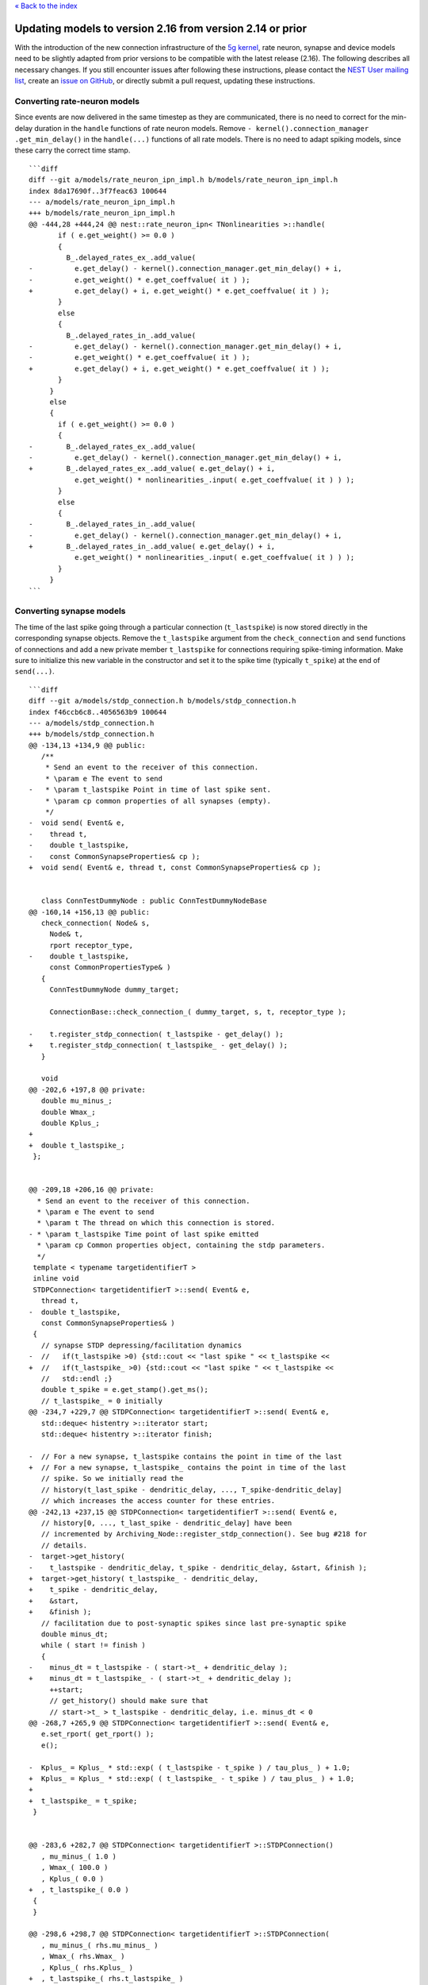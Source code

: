 `« Back to the index <index>`__

.. raw:: html

   <hr>

Updating models to version 2.16 from version 2.14 or prior
===========================================================

With the introduction of the new connection infrastructure of the `5g
kernel <https://www.frontiersin.org/articles/10.3389/fninf.2018.00002/full>`__,
rate neuron, synapse and device models need to be slightly adapted from
prior versions to be compatible with the latest release (2.16). The
following describes all necessary changes. If you still encounter issues
after following these instructions, please contact the `NEST User
mailing
list <http://mail.nest-initiative.org/cgi-bin/mailman/listinfo/nest_user>`__,
create an `issue on
GitHub <https://github.com/nest/nest-simulator/issues>`__, or directly
submit a pull request, updating these instructions.

Converting rate-neuron models
-----------------------------

Since events are now delivered in the same timestep as they are
communicated, there is no need to correct for the min-delay duration in
the ``handle`` functions of rate neuron models. Remove
``- kernel().connection_manager .get_min_delay()`` in the
``handle(...)`` functions of all rate models. There is no need to adapt
spiking models, since these carry the correct time stamp.

::

   ```diff
   diff --git a/models/rate_neuron_ipn_impl.h b/models/rate_neuron_ipn_impl.h
   index 8da17690f..3f7feac63 100644
   --- a/models/rate_neuron_ipn_impl.h
   +++ b/models/rate_neuron_ipn_impl.h
   @@ -444,28 +444,24 @@ nest::rate_neuron_ipn< TNonlinearities >::handle(
          if ( e.get_weight() >= 0.0 )
          {
            B_.delayed_rates_ex_.add_value(
   -          e.get_delay() - kernel().connection_manager.get_min_delay() + i,
   -          e.get_weight() * e.get_coeffvalue( it ) );
   +          e.get_delay() + i, e.get_weight() * e.get_coeffvalue( it ) );
          }
          else
          {
            B_.delayed_rates_in_.add_value(
   -          e.get_delay() - kernel().connection_manager.get_min_delay() + i,
   -          e.get_weight() * e.get_coeffvalue( it ) );
   +          e.get_delay() + i, e.get_weight() * e.get_coeffvalue( it ) );
          }
        }
        else
        {
          if ( e.get_weight() >= 0.0 )
          {
   -        B_.delayed_rates_ex_.add_value(
   -          e.get_delay() - kernel().connection_manager.get_min_delay() + i,
   +        B_.delayed_rates_ex_.add_value( e.get_delay() + i,
              e.get_weight() * nonlinearities_.input( e.get_coeffvalue( it ) ) );
          }
          else
          {
   -        B_.delayed_rates_in_.add_value(
   -          e.get_delay() - kernel().connection_manager.get_min_delay() + i,
   +        B_.delayed_rates_in_.add_value( e.get_delay() + i,
              e.get_weight() * nonlinearities_.input( e.get_coeffvalue( it ) ) );
          }
        }
   ```

Converting synapse models
-------------------------

The time of the last spike going through a particular connection
(``t_lastspike``) is now stored directly in the corresponding synapse
objects. Remove the ``t_lastspike`` argument from the
``check_connection`` and ``send`` functions of connections and add a new
private member ``t_lastspike`` for connections requiring spike-timing
information. Make sure to initialize this new variable in the
constructor and set it to the spike time (typically ``t_spike``) at the
end of ``send(...)``.

::

   ```diff
   diff --git a/models/stdp_connection.h b/models/stdp_connection.h
   index f46ccb6c8..4056563b9 100644
   --- a/models/stdp_connection.h
   +++ b/models/stdp_connection.h
   @@ -134,13 +134,9 @@ public:
      /**
       * Send an event to the receiver of this connection.
       * \param e The event to send
   -   * \param t_lastspike Point in time of last spike sent.
       * \param cp common properties of all synapses (empty).
       */
   -  void send( Event& e,
   -    thread t,
   -    double t_lastspike,
   -    const CommonSynapseProperties& cp );
   +  void send( Event& e, thread t, const CommonSynapseProperties& cp );


      class ConnTestDummyNode : public ConnTestDummyNodeBase
   @@ -160,14 +156,13 @@ public:
      check_connection( Node& s,
        Node& t,
        rport receptor_type,
   -    double t_lastspike,
        const CommonPropertiesType& )
      {
        ConnTestDummyNode dummy_target;

        ConnectionBase::check_connection_( dummy_target, s, t, receptor_type );

   -    t.register_stdp_connection( t_lastspike - get_delay() );
   +    t.register_stdp_connection( t_lastspike_ - get_delay() );
      }

      void
   @@ -202,6 +197,8 @@ private:
      double mu_minus_;
      double Wmax_;
      double Kplus_;
   +
   +  double t_lastspike_;
    };


   @@ -209,18 +206,16 @@ private:
     * Send an event to the receiver of this connection.
     * \param e The event to send
     * \param t The thread on which this connection is stored.
   - * \param t_lastspike Time point of last spike emitted
     * \param cp Common properties object, containing the stdp parameters.
     */
    template < typename targetidentifierT >
    inline void
    STDPConnection< targetidentifierT >::send( Event& e,
      thread t,
   -  double t_lastspike,
      const CommonSynapseProperties& )
    {
      // synapse STDP depressing/facilitation dynamics
   -  //   if(t_lastspike >0) {std::cout << "last spike " << t_lastspike <<
   +  //   if(t_lastspike_ >0) {std::cout << "last spike " << t_lastspike <<
      //   std::endl ;}
      double t_spike = e.get_stamp().get_ms();
      // t_lastspike_ = 0 initially
   @@ -234,7 +229,7 @@ STDPConnection< targetidentifierT >::send( Event& e,
      std::deque< histentry >::iterator start;
      std::deque< histentry >::iterator finish;

   -  // For a new synapse, t_lastspike contains the point in time of the last
   +  // For a new synapse, t_lastspike_ contains the point in time of the last
      // spike. So we initially read the
      // history(t_last_spike - dendritic_delay, ..., T_spike-dendritic_delay]
      // which increases the access counter for these entries.
   @@ -242,13 +237,15 @@ STDPConnection< targetidentifierT >::send( Event& e,
      // history[0, ..., t_last_spike - dendritic_delay] have been
      // incremented by Archiving_Node::register_stdp_connection(). See bug #218 for
      // details.
   -  target->get_history(
   -    t_lastspike - dendritic_delay, t_spike - dendritic_delay, &start, &finish );
   +  target->get_history( t_lastspike_ - dendritic_delay,
   +    t_spike - dendritic_delay,
   +    &start,
   +    &finish );
      // facilitation due to post-synaptic spikes since last pre-synaptic spike
      double minus_dt;
      while ( start != finish )
      {
   -    minus_dt = t_lastspike - ( start->t_ + dendritic_delay );
   +    minus_dt = t_lastspike_ - ( start->t_ + dendritic_delay );
        ++start;
        // get_history() should make sure that
        // start->t_ > t_lastspike - dendritic_delay, i.e. minus_dt < 0
   @@ -268,7 +265,9 @@ STDPConnection< targetidentifierT >::send( Event& e,
      e.set_rport( get_rport() );
      e();

   -  Kplus_ = Kplus_ * std::exp( ( t_lastspike - t_spike ) / tau_plus_ ) + 1.0;
   +  Kplus_ = Kplus_ * std::exp( ( t_lastspike_ - t_spike ) / tau_plus_ ) + 1.0;
   +
   +  t_lastspike_ = t_spike;
    }


   @@ -283,6 +282,7 @@ STDPConnection< targetidentifierT >::STDPConnection()
      , mu_minus_( 1.0 )
      , Wmax_( 100.0 )
      , Kplus_( 0.0 )
   +  , t_lastspike_( 0.0 )
    {
    }

   @@ -298,6 +298,7 @@ STDPConnection< targetidentifierT >::STDPConnection(
      , mu_minus_( rhs.mu_minus_ )
      , Wmax_( rhs.Wmax_ )
      , Kplus_( rhs.Kplus_ )
   +  , t_lastspike_( rhs.t_lastspike_ )
    {
    }
   ```

All connections transmitting secondary events now need to tell the
ModelManager whether they support waveform relaxation when registering
the model. Make sure to add the corresponding argument in
``register_secondary_connection_model`` (see modelsmodule.cpp, e.g.,
``gap_junction``).

::

   ```diff
   diff --git a/models/modelsmodule.cpp b/models/modelsmodule.cpp
   index 29ba57575..04eaef056 100644
   --- a/models/modelsmodule.cpp
   +++ b/models/modelsmodule.cpp
   @@ -477,19 +499,31 @@ ModelsModule::init( SLIInterpreter* )
      kernel()
        .model_manager
        .register_secondary_connection_model< GapJunction< TargetIdentifierPtrRport > >(
   -      "gap_junction", /*has_delay=*/false, /*requires_symmetric=*/true );
   +      "gap_junction",
   +      /*has_delay=*/false,
   +      /*requires_symmetric=*/true,
   +      /*supports_wfr=*/true );
      kernel()
        .model_manager
        .register_secondary_connection_model< RateConnectionInstantaneous< TargetIdentifierPtrRport > >(
   -      "rate_connection_instantaneous", /*has_delay=*/false );
   +      "rate_connection_instantaneous",
   +      /*has_delay=*/false,
   +      /*requires_symmetric=*/false,
   +      /*supports_wfr=*/true );
      kernel()
        .model_manager
        .register_secondary_connection_model< RateConnectionDelayed< TargetIdentifierPtrRport > >(
   -      "rate_connection_delayed" );
   +      "rate_connection_delayed",
   +      /*has_delay=*/true,
   +      /*requires_symmetric=*/false,
   +      /*supports_wfr=*/false );
      kernel()
        .model_manager
        .register_secondary_connection_model< DiffusionConnection< TargetIdentifierPtrRport > >(
   -      "diffusion_connection", /*has_delay=*/false );
   +      "diffusion_connection",
   +      /*has_delay=*/false,
   +      /*requires_symmetric=*/false,
   +      /*supports_wfr=*/true );
   ```

Converting devices
------------------

All devices are now subclasses of a new class ``DeviceNode`` which takes
care of additional infrastructure information. In all devices models,
include ``device_node.h`` instead of ``node.h`` and replace all ``Node``
with ``DeviceNode``.

::

   ```diff
   diff --git a/models/multimeter.h b/models/multimeter.h
   index fe2f7c147..b0573d541 100644
   --- a/models/multimeter.h
   +++ b/models/multimeter.h
   @@ -30,7 +30,7 @@
    #include "connection.h"
    #include "exceptions.h"
    #include "kernel_manager.h"
   -#include "node.h"
   +#include "device_node.h"
    #include "recording_device.h"
    #include "sibling_container.h"

   @@ -155,7 +155,7 @@ namespace nest
     * @ingroup Devices
     * @see UniversalDataLogger
     */
   -class Multimeter : public Node
   +class Multimeter : public DeviceNode
    {

    public:
   ```

   ```diff
   diff --git a/models/multimeter.cpp b/models/multimeter.cpp
   index 00f39ac57..4822e3d20 100644
   --- a/models/multimeter.cpp
   +++ b/models/multimeter.cpp
   @@ -28,7 +28,7 @@
    namespace nest
    {
    Multimeter::Multimeter()
   -  : Node()
   +  : DeviceNode()
      , device_( *this, RecordingDevice::MULTIMETER, "dat", true, true )
      , P_()
      , S_()
   @@ -38,7 +38,7 @@ Multimeter::Multimeter()
    }

    Multimeter::Multimeter( const Multimeter& n )
   -  : Node( n )
   +  : DeviceNode( n )
      , device_( *this, n.device_ )
      , P_( n.P_ )
      , S_()
   ```
